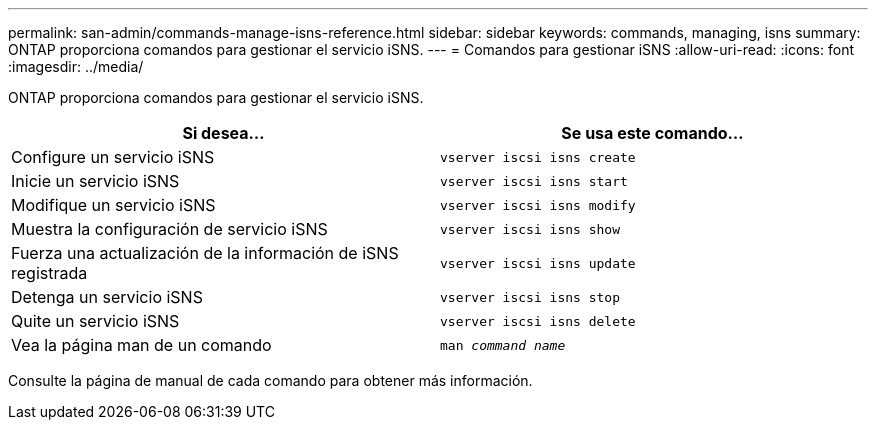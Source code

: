 ---
permalink: san-admin/commands-manage-isns-reference.html 
sidebar: sidebar 
keywords: commands, managing, isns 
summary: ONTAP proporciona comandos para gestionar el servicio iSNS. 
---
= Comandos para gestionar iSNS
:allow-uri-read: 
:icons: font
:imagesdir: ../media/


[role="lead"]
ONTAP proporciona comandos para gestionar el servicio iSNS.

[cols="2*"]
|===
| Si desea... | Se usa este comando... 


 a| 
Configure un servicio iSNS
 a| 
`vserver iscsi isns create`



 a| 
Inicie un servicio iSNS
 a| 
`vserver iscsi isns start`



 a| 
Modifique un servicio iSNS
 a| 
`vserver iscsi isns modify`



 a| 
Muestra la configuración de servicio iSNS
 a| 
`vserver iscsi isns show`



 a| 
Fuerza una actualización de la información de iSNS registrada
 a| 
`vserver iscsi isns update`



 a| 
Detenga un servicio iSNS
 a| 
`vserver iscsi isns stop`



 a| 
Quite un servicio iSNS
 a| 
`vserver iscsi isns delete`



 a| 
Vea la página man de un comando
 a| 
`man _command name_`

|===
Consulte la página de manual de cada comando para obtener más información.
